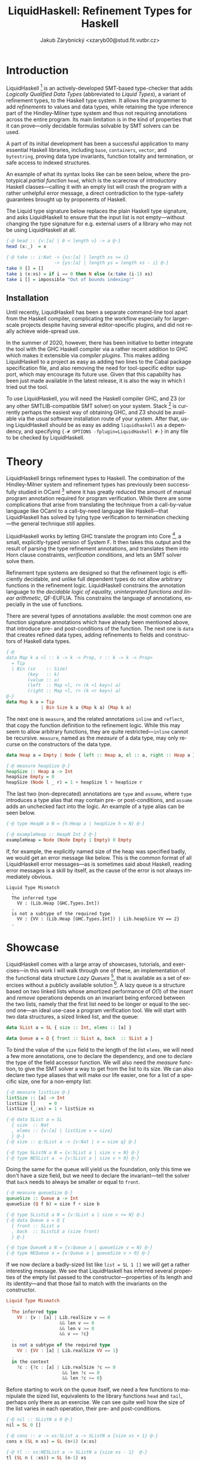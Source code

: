 #+LATEX_HEADER: \usepackage{minted}
#+OPTIONS: toc:nil ':t date:nil
#+LANGUAGE: en
#+AUTHOR: Jakub Zárybnický <xzaryb00@stud.fit.vutbr.cz>
#+TITLE: LiquidHaskell: Refinement Types for Haskell

* Introduction

LiquidHaskell [fn:lh] is an actively-developed SMT-based type-checker that adds
/Logically Qualified Data Types/ (abbreviated to /Liquid Types/), a variant of
refinement types, to the Haskell type system. It allows the programmer to add
/refinements/ to values and data types, while retaining the type inference part of
the Hindley-Milner type system and thus not requiring annotations across the
entire program. Its main limitation is in the kind of properties that it can
prove---only decidable formulas solvable by SMT solvers can be used.

A part of its initial development has been a successful application to many
essential Haskell libraries, including ~base~, ~containers~, ~vector~, and ~bytestring~,
proving data type invariants, function totality and termination, or safe access
to indexed structures.

An example of what its syntax looks like can be seen below, where the
prototypical /partial function/ ~head~, which is the scarecrow of introductory
Haskell classes---calling it with an empty list will crash the program with a
rather unhelpful error message, a direct contradiction to the type-safety
guarantees brought up by proponents of Haskell.

The Liquid type signature below replaces the plain Haskell type signature, and
asks LiquidHaskell to ensure that the input list is not empty---without changing
the type signature for e.g. external users of a library who may not be using
LiquidHaskell at all.

#+begin_src haskell
{-@ head :: {v:[a] | 0 < length v} -> a @-}
head (x:_)  = x

{-@ take :: i:Nat -> {xs:[a] | length xs >= i}
                  -> {ys:[a] | length ys = length xs - i} @-}
take 0 [] = []
take i (x:xs) = if i == 0 then N else (x:take (i-1) xs)
take i [] = impossible "Out of bounds indexing!"
#+end_src

** Installation

Until recently, LiquidHaskell has been a separate command-line tool apart from
the Haskell compiler, complicating the workflow especially for larger-scale
projects despite having several editor-specific plugins, and did not really
achieve wide-spread use.

In the summer of 2020, however, there has been initiative to better integrate
the tool with the GHC Haskell compiler via a rather recent addition to GHC which
makes it extensible via /compiler plugins/. This makes adding LiquidHaskell to a
project as easy as adding two lines to the Cabal package specification file, and
also removing the need for tool-specific editor support, which may encourage its
future use. Given that this capability has been just made available in the
latest release, it is also the way in which I tried out the tool.

To use LiquidHaskell, you will need the Haskell compiler GHC, and Z3 (or any
other SMTLIB-compatible SMT solver) on your system. Stack [fn:f] is currently
perhaps the easiest way of obtaining GHC, and Z3 should be available via
the usual software installation route of your system. After that, using
LiquidHaskell should be as easy as adding ~liquidhaskell~ as a dependency, and
specifying ~{-# OPTIONS -fplugin=LiquidHaskell #-}~ in any file to be checked by
LiquidHaskell.

* Theory
LiquidHaskell brings refinement types to Haskell. The combination of the
Hindley-Milner system and refinement types has previously been successfully
studied in OCaml [fn:ocaml] where it has greatly reduced the amount of manual
program annotation required for program verification. While there are some
complications that arise from translating the technique from a call-by-value
language like OCaml to a call-by-need language like Haskell---that LiquidHaskell
has solved by tying type verification to termination checking---the general
technique still applies.

LiquidHaskell works by letting GHC translate the program into Core [fn:core], a
small, explicitly-typed version of System F. It then takes this output and the
result of parsing the type refinement annotations, and translates them into Horn
clause constraints, /verification conditions/, and lets an SMT solver solve them.

Refinement type systems are designed so that the refinement logic is efficiently
decidable, and unlike full dependent types do not allow arbitrary functions in
the refinement logic. LiquidHaskell constrains the annotation language to the
/decidable logic of equality, uninterpreted functions and linear arithmetic/,
QF-EUFLIA. This constrains the language of annotations, especially in the use of
functions.

There are several types of annotations available: the most common one are
function signature annotations which have already been mentioned above, that
introduce pre- and post-conditions of the function. The next one is ~data~ that
creates refined data types, adding refinements to fields and constructors of
Haskell data types.

#+begin_src haskell
{-@
data Map k a <l :: k -> k -> Prop, r :: k -> k -> Prop>
  = Tip
  | Bin (sz    :: Size)
        (key   :: k)
        (value :: a)
        (left  :: Map <l, r> (k <l key>) a)
        (right :: Map <l, r> (k <r key>) a)
@-}
data Map k a = Tip
             | Bin Size k a (Map k a) (Map k a)
#+end_src

The next one is ~measure~, and the related annotations ~inline~ and ~reflect~, that
copy the function definition to the refinement logic. While this may seem to
allow arbitrary functions, they are quite restricted---~inline~ cannot be
recursive. ~measure~, named as the /measure/ of a data type, may only recurse on the
constructors of the data type.

#+begin_src haskell
data Heap a = Empty | Node { left :: Heap a, el :: a, right :: Heap a }

{-@ measure heapSize @-}
heapSize :: Heap a -> Int
heapSize Empty = 0
heapSize (Node l _ r) = 1 + heapSize l + heapSize r
#+end_src

The last two (non-deprecated) annotations are ~type~ and ~assume~, where ~type~
introduces a type alias that may contain pre- or post-conditions, and ~assume~
adds an unchecked fact into the logic. An example of a type alias can be seen
below.

#+begin_src haskell
{-@ type HeapN a N = {h:Heap a | heapSize h = N} @-}

{-@ exampleHeap :: HeapN Int 2 @-}
exampleHeap = Node (Node Empty 1 Empty) 0 Empty
#+end_src

If, for example, the explicitly named size of the heap was specified badly, we
would get an error message like below. This is the common format of all
LiquidHaskell error messages---as is sometimes said about Haskell, reading error
messages is a skill by itself, as the cause of the error is not always
immediately obvious.

#+begin_src text
Liquid Type Mismatch
  .
  The inferred type
    VV : (Lib.Heap [GHC.Types.Int])
  .
  is not a subtype of the required type
    VV : {VV : (Lib.Heap [GHC.Types.Int]) | Lib.heapSize VV == 2}
  .
#+end_src

* Showcase
LiquidHaskell comes with a large array of showcases, tutorials, and
exercises---in this work I will walk through one of these, an implementation of
the functional data structure /Lazy Queues/ [fn:lq], that is available as a set of
exercises without a publicly available solution [fn:ex]. A lazy queue is a structure
based on two linked lists whose amortized performance of $O(1)$ of the /insert/
and /remove/ operations depends on an invariant being enforced between the two
lists, namely that the first list need to be longer or equal to the second
one---an ideal use-case a program verification tool. We will start with two data
structures, a sized linked list, and the queue:

#+begin_src haskell
data SList a = SL { size :: Int, elems :: [a] }

data Queue a = Q { front :: SList a, back  :: SList a }
#+end_src

To bind the value of the ~size~ field to the length of the list ~elems~, we will
need a few more annotations, one to declare the dependency, and one to declare
the type of the field accessor function. We will also need the /measure/ function,
to give the SMT solver a way to get from the list to its size. We can also
declare two type aliases that will make our life easier, one for a list of a
specific size, one for a non-empty list:

#+begin_src haskell
{-@ measure listSize @-}
listSize :: [a] -> Int
listSize []     = 0
listSize (_:xs) = 1 + listSize xs

{-@ data SList a = SL
  { size  :: Nat
  , elems :: {v:[a] | listSize v = size}
  } @-}
{-@ size :: q:SList a -> {v:Nat | v = size q} @-}

{-@ type SListN a N = {v:SList a | size v = N} @-}
{-@ type NESList a  = {v:SList a | size v > 0} @-}
#+end_src

Doing the same for the queue will yield us the foundation, only this time we
don't have a size field, but we need to declare the invariant---tell the solver
that ~back~ needs to always be smaller or equal to ~front~.

#+begin_src haskell
{-@ measure queueSize @-}
queueSize :: Queue a -> Int
queueSize (Q f b) = size f + size b

{-@ type SListLE a N = {v:SList a | size v <= N} @-}
{-@ data Queue a = Q {
  { front :: SList a
  , back  :: SListLE a (size front)
  } @-}

{-@ type QueueN a N = {v:Queue a | queueSize v = N} @-}
{-@ type NEQueue a = {v:Queue a | queueSize v > 0} @-}
#+end_src

If we now declare a badly-sized list like ~list = SL 1 []~ we will get a rather
interesting message. We see that LiquidHaskell has inferred several properties
of the empty list passed to the constructor---properties of its length and its
identity---and that those fail to match with the invariants on the constructor.

#+begin_src haskell
Liquid Type Mismatch
  .
  The inferred type
    VV : {v : [a] | Lib.realSize v == 0
                    && len v == 0
                    && len v >= 0
                    && v == ?c}
  .
  is not a subtype of the required type
    VV : {VV : [a] | Lib.realSize VV == 1}
  .
  in the context
    ?c : {?c : [a] | Lib.realSize ?c == 0
                     && len ?c == 0
                     && len ?c >= 0}
#+end_src

Before starting to work on the queue itself, we need a few functions to
manipulate the sized list, equivalents to the library functions ~head~ and ~tail~,
perhaps only there as an exercise. We can see quite well how the size of the
list varies in each operation, their pre- and post-conditions.

#+begin_src haskell
{-@ nil :: SListN a 0 @-}
nil = SL 0 []

{-@ cons :: a -> xs:SList a -> SListN a {size xs + 1} @-}
cons x (SL n xs) = SL (n+1) (x:xs)

{-@ tl :: xs:NESList a -> SListN a {size xs - 1}  @-}
tl (SL n (_:xs)) = SL (n-1) xs
tl _ = error "empty SList"

{-@ hd :: xs:NESList a -> a @-}
hd (SL _ (x:_)) = x
hd _ = error "empty SList"
#+end_src

While the exercise is spread over several sections, I will condense the last
definitions into a single block. We need to define the operations over the
queue, ~insert~ and ~remove~. In the simple case, we simply need to /cons/ or /uncons/
an element on the two lists, but if the invariant would be broken, we need a way
to restore it---and that would be ~makeq~ and ~rot~, where ~rot~ rotates the ~back~ list
and appends it to the ~front~ one. Using these two, implementing ~insert~ and ~remove~
is trivial:

#+begin_src haskell
{-@ makeq :: f:SList a -> b:SListLE a {size f + 1}
          -> QueueN a {size f + size b} @-}
makeq f b
  | size b <= size f = Q f b
  | otherwise        = Q (rot f b nil) nil

{-@ rot :: l:SList a -> r:SListN a {size l + 1} -> a:SList a
         -> SListN a {size l + size r + size a} @-}
rot f b acc
  | size f == 0 = hd b `cons` acc
  | otherwise   = hd f `cons` rot (tl f) (tl b) (hd b `cons` acc)

{-@ insert :: a -> q: Queue a -> QueueN a {queueSize q + 1} @-}
insert e (Q f b) = makeq f (e `cons` b)
{-@ remove :: q:NEQueue a -> (a, QueueN a {queueSize q - 1})  @-}
remove (Q f b) = (hd f, makeq (tl f) b)
#+end_src

The exercise ends with a final test, to implement ~replicate~ and verify that it
works:

#+begin_src haskell
{-@ replicate :: n:Nat -> a -> QueueN a n @-}
replicate 0 _ = emp
replicate n x = insert x (replicate (n-1) x)

{-@ okReplicate :: QueueN _ 3 @-}
okReplicate = replicate 3 "Yeah!"  -- accept

{-@ badReplicate :: QueueN _ 3 @-}
badReplicate = replicate 1 "No!"   -- reject
#+end_src

The last line is rejected with an error very similar to the above one, informing
us of the type mismatch between the value and the type we claim it has, which
also means that the refinement types of the above expressions are well-typed and
work well.

* Comparison with Dependent Haskell
Bringing fully dependent types to Haskell is a long-term aspiration of several
interest groups [fn:dep], which may replace tools like LiquidHaskell and move
Haskell closer in power to languages like Agda or Idris.

However, it is not unrealistic to get somewhat close to the power of refinement
or dependent types by using several GHC extensions to Haskell, using ~DataKinds~
to promote values to the type-level, and ~TypeFamilies~ to achieve type-level
functions. Below you can see a snipped of code which has been taken from a
previous Haskell proof-of-concept of mine, an implementation of a type-safe and
verified /Braun heap/ data structure. You can see that it is necessary to manually
prove certain properties, adding the data type ~Offset~ and prove type equalities
using ~Data.Type.Equality~, due to the lack of support for arithmetic---the last
two lines simply prove that if $y + z = w$ and $x = 1 + y + z$, then $x = 1 + w$
to the compiler.

#+ATTR_LATEX: :options fontsize=\footnotesize
#+begin_src haskell
data Heap (n :: Nat) a where
  Empty :: Heap 0 a
  Node :: Offset m n -> Heap m a -> a -> Heap n a -> Heap (1 + m + n) a
data Offset m n where
  Even :: Offset n n
  Leaning :: Offset (1 + n) n

merge :: Ord a => Offset m n -> Heap m a -> Heap n a -> Heap (m + n) a
merge Even = mergeEven
merge Leaning = mergeLeaning

mergeEven :: Ord a => Heap n a -> Heap n a -> Heap (n + n) a
mergeEven l@(Node lo ll lx lr) r@(Node _ _ ly _)
  | lx <= ly = Node Leaning r lx (merge lo ll lr)
  | otherwise = let (x, l') = extract l in Node Leaning (replaceMin x r) ly l'
mergeEven _ _ = Empty

mergeLeaning :: Ord a => Heap (1 + n) a -> Heap n a -> Heap (1 + n + n) a
mergeLeaning h Empty = h
mergeLeaning Empty h = h
mergeLeaning l@(Node lo ll lx lr) r@(Node _ rl ly rr)
  | lx <= ly = Node Even r lx (merge lo ll lr)
  | otherwise = case proof r rl rr Refl of
      Refl -> let (x, l') = extract l in Node Even (replaceMin x r) ly l'
  where
    proof :: ((y + z) ~ w) => p x a -> p y a -> p z a -> x :~: (1 + y + z) -> x :~: (1 + w)
    proof _ _ _ Refl = Refl
#+end_src

Dependent types in Haskell, however, are most closely approximated by the
~singletons~ library, which allows using both values as types, and types as
values - the following is taken from the ~GPLVMHaskell~ library, a function that
takes an opaque matrix data type and promotes its dimensions to the type-level
as ~Nat~, and makes them available to a receiver function, perhaps allowing it to
prove it is working with a square matrix.

#+ATTR_LATEX: :options fontsize=\footnotesize
#+begin_src haskell
withMat
  :: Matrix D Double
  -> (forall (x :: Nat) (y :: Nat). (SingI y, SingI x) => DimMatrix D x y Double -> k)
  -> k
withMat m f =
  let (Z  :.  y  :.  x) = extent m
  in
  case toSing (intToNat y) of
    SomeSing (sy :: Sing m) -> withSingI sy $
      case toSing (intToNat x) of
        SomeSing (sx :: Sing n) -> withSingI sx $ f (DimMatrix @D @m @n m)
#+end_src

* Conclusion
While I personally would not reach for LiquidHaskell in my future projects due
to several remaining ergonomy issues---lack of support for the documentation
generation tool Haddock, or not being able to use GHCJS, the
Haskell-to-JavaScript compiler---it seems to be an advanced tool that helps push
the Haskell guarantees of type-safety and correctness-by-construction even
further, that has already proved itself in a number of security-critical
applications, unlike many other program verification tools that primarily serve
as a research vehicle.

* Footnotes

[fn:ex] http://ucsd-progsys.github.io/liquidhaskell-tutorial/Tutorial_09_Case_Study_Lazy_Queues.html

[fn:lq] http://www.westpoint.edu/eecs/SiteAssets/SitePages/Faculty%20Publication%20Documents/Okasaki/jfp95queue.pdf

[fn:dep] https://github.com/goldfirere/thesis/

[fn:core] https://gitlab.haskell.org/ghc/ghc/-/wikis/commentary/compiler/core-syn-type

[fn:lh] https://ucsd-progsys.github.io/liquidhaskell-blog/

[fn:ocaml] http://goto.ucsd.edu/~rjhala/liquid/liquid_types.pdf

[fn:f] https://docs.haskellstack.org/en/stable/README/
